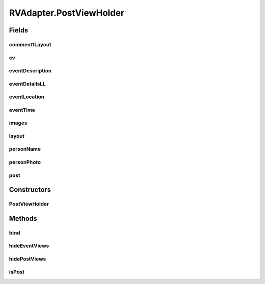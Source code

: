 .. java:import:: android.content Context

.. java:import:: android.support.constraint ConstraintLayout

.. java:import:: android.support.constraint ConstraintSet

.. java:import:: android.support.v7.widget CardView

.. java:import:: android.support.v7.widget RecyclerView

.. java:import:: android.view LayoutInflater

.. java:import:: android.view View

.. java:import:: android.view ViewGroup

.. java:import:: android.widget ImageView

.. java:import:: android.widget LinearLayout

.. java:import:: android.widget RelativeLayout

.. java:import:: android.widget TextView

.. java:import:: com.squareup.picasso Picasso

.. java:import:: com.culturemesh.android.models Event

.. java:import:: com.culturemesh.android.models FeedItem

.. java:import:: com.culturemesh.android.models Post

.. java:import:: com.culturemesh.android.models PostReply

.. java:import:: java.util HashSet

.. java:import:: java.util List

.. java:import:: java.util Set

RVAdapter.PostViewHolder
========================

.. java:package:: com.culturemesh.android
   :noindex:

.. java:type:: static class PostViewHolder extends RecyclerView.ViewHolder
   :outertype: RVAdapter

   Stores the \ :java:ref:`View`\  elements of each item in the displayed list. Instances of this class are linked to objects in \ :java:ref:`RVAdapter.netPosts`\  by \ :java:ref:`RVAdapter.onBindViewHolder(PostViewHolder,int)`\ , which fills the fields with content from the object.

Fields
------
comment1Layout
^^^^^^^^^^^^^^

.. java:field::  RelativeLayout comment1Layout
   :outertype: RVAdapter.PostViewHolder

   Layout within which the two displayed comments are defined

cv
^^

.. java:field::  CardView cv
   :outertype: RVAdapter.PostViewHolder

   The \ :java:ref:`View`\  for the displayed list item

eventDescription
^^^^^^^^^^^^^^^^

.. java:field::  TextView eventDescription
   :outertype: RVAdapter.PostViewHolder

   Description of the \ :java:ref:`Event`\

eventDetailsLL
^^^^^^^^^^^^^^

.. java:field::  LinearLayout eventDetailsLL
   :outertype: RVAdapter.PostViewHolder

   Layout within which the details section of the displayed list item is defined

eventLocation
^^^^^^^^^^^^^

.. java:field::  TextView eventLocation
   :outertype: RVAdapter.PostViewHolder

   Where the \ :java:ref:`Event`\  will take place

eventTime
^^^^^^^^^

.. java:field::  TextView eventTime
   :outertype: RVAdapter.PostViewHolder

   Time of the \ :java:ref:`Event`\

images
^^^^^^

.. java:field::  ImageView[] images
   :outertype: RVAdapter.PostViewHolder

   Array of all image displays

layout
^^^^^^

.. java:field::  ConstraintLayout layout
   :outertype: RVAdapter.PostViewHolder

   Layout within which the displayed list item is defined

personName
^^^^^^^^^^

.. java:field::  TextView personName
   :outertype: RVAdapter.PostViewHolder

   Text fields for both \ :java:ref:`Post`\  and \ :java:ref:`Event`\  information

personPhoto
^^^^^^^^^^^

.. java:field::  ImageView personPhoto
   :outertype: RVAdapter.PostViewHolder

   Display images with the displayed list item

post
^^^^

.. java:field::  boolean post
   :outertype: RVAdapter.PostViewHolder

   Whether this instance is configured to display the information for a \ :java:ref:`Post`\  or for a \ :java:ref:`Event`\ . \ ``true``\  if it is for a \ :java:ref:`Post`\

Constructors
------------
PostViewHolder
^^^^^^^^^^^^^^

.. java:constructor::  PostViewHolder(View itemView)
   :outertype: RVAdapter.PostViewHolder

   Initialize instance fields by retrieving UI elements by their IDs in the provided \ :java:ref:`View`\

   :param itemView: Canvas upon which the displayed list item is built. Should already have the needed fields and other elements.

Methods
-------
bind
^^^^

.. java:method:: public void bind(FeedItem item, OnItemClickListener listener)
   :outertype: RVAdapter.PostViewHolder

   Set the displayed list item's listener that handles clicks to that of the provided listener

   :param item: The clicked-on item which will be passed to the listener's \ :java:ref:`OnItemClickListener.onItemClick(FeedItem)`\ method when the item is clicked
   :param listener: Listener to handle all clicks on items in the list

hideEventViews
^^^^^^^^^^^^^^

.. java:method::  void hideEventViews()
   :outertype: RVAdapter.PostViewHolder

   This instance will display the information from a \ :java:ref:`Post`\ , so hide all the fields that describe \ :java:ref:`Event`\ s

hidePostViews
^^^^^^^^^^^^^

.. java:method::  void hidePostViews()
   :outertype: RVAdapter.PostViewHolder

   This instance will display the information from a \ :java:ref:`Event`\ , so hide all the fields that describe \ :java:ref:`Post`\ s

isPost
^^^^^^

.. java:method:: public boolean isPost()
   :outertype: RVAdapter.PostViewHolder

   Check whether the instance is displaying information for a \ :java:ref:`Post`\  or a \ :java:ref:`Event`\

   :return: \ ``true``\  if displaying information for a \ :java:ref:`Post`\ . \ ``false``\  if for an \ :java:ref:`Event`\

